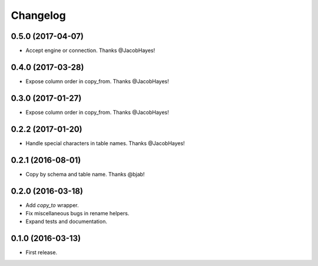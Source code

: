 Changelog
---------

0.5.0 (2017-04-07)
++++++++++++++++++
* Accept engine or connection. Thanks @JacobHayes!

0.4.0 (2017-03-28)
++++++++++++++++++
* Expose column order in copy_from. Thanks @JacobHayes!

0.3.0 (2017-01-27)
++++++++++++++++++
* Expose column order in copy_from. Thanks @JacobHayes!

0.2.2 (2017-01-20)
++++++++++++++++++
* Handle special characters in table names. Thanks @JacobHayes!

0.2.1 (2016-08-01)
++++++++++++++++++
* Copy by schema and table name. Thanks @bjab!

0.2.0 (2016-03-18)
++++++++++++++++++
* Add `copy_to` wrapper.
* Fix miscellaneous bugs in rename helpers.
* Expand tests and documentation.

0.1.0 (2016-03-13)
++++++++++++++++++
* First release.
